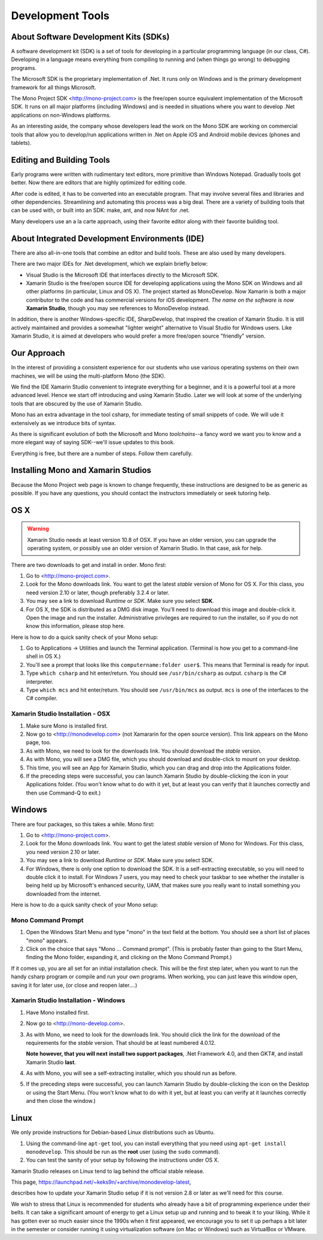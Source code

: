 .. index:: development tools

.. _development-tools:

Development Tools
=================

About Software Development Kits (SDKs)
--------------------------------------

A software development kit (SDK) is a set of tools for developing in a
particular programming language (in our class, C#). Developing in a
language means everything from compiling to running and (when things
go wrong) to debugging programs. 

The Microsoft SDK is the proprietary implementation of .Net. It runs
only on Windows and is the primary development framework for all
things Microsoft.

The Mono Project SDK <http://mono-project.com> is the free/open source
equivalent implementation of the Microsoft SDK. 
It runs on all major platforms (including Windows) and is needed in situations 
where you want to develop .Net applications on non-Windows platforms.

As an interesting aside, the company whose developers lead the work on
the Mono SDK are working on commercial tools that allow you to
develop/run applications written in .Net on Apple iOS and Android
mobile devices (phones and tablets).

Editing and Building Tools
--------------------------

Early programs were written with rudimentary text editors, 
more primitive than Windows Notepad.  Gradually tools got better.
Now there are editors that are highly optimized for editing code.

After code is edited, it has to be converted into an executable program.
That may involve several files and libraries and other dependencies.
Streamlining and automating this process was a big deal.  There
are a variety of building tools that can be used with, or built into
an SDK:  make, ant, and now NAnt for .net.

Many developers use an a la carte approach, using their favorite editor along
with their favorite building tool.  
 
About Integrated Development Environments (IDE)
-----------------------------------------------

There are also all-in-one tools that combine an editor and build tools.
These are also used by many developers.

There are two major IDEs for .Net development, which we explain briefly below:

- Visual Studio is the Microsoft IDE that interfaces directly to the
  Microsoft SDK.

- Xamarin Studio is the free/open source IDE for developing applications
  using the Mono SDK on Windows and all other platforms (in
  particular, Linux and OS X).  The project started as MonoDevelop.  
  Now Xamarin is both a major contributor to the code and has commercial
  versions for iOS development.  *The name on the software is now*
  **Xamarin Studio**, though you may see references to MonoDevelop instead.

In addition, there is another Windows-specific IDE, SharpDevelop, that
inspired the creation of Xamarin Studio. It is still actively maintained
and provides a somewhat "lighter weight" alternative to Visual Studio
for Windows users. Like Xamarin Studio, it is aimed at developers who
would prefer a more free/open source "friendly" version.

Our Approach
------------

In the interest of providing a consistent experience for our students who use
various operating systems on their own machines,
we will be using the multi-platform Mono (the SDK).

We find the IDE Xamarin Studio convenient to integrate everything for a beginner,
and it is a powerful tool at a more advanced level.  Hence we start off
introducing and using Xamarin Studio.  Later we will look at some of the
underlying tools that are obscured by the use of Xamarin Studio.

Mono has an extra advantage in the tool csharp, for immediate testing of
small snippets of code.  We will ude it extensively as we introduce bits of
syntax. 

As there is significant evolution of both the Microsoft
and Mono *toolchains*--a fancy word we want you to know and a more
elegant way of saying SDK--we'll issue updates to this book.

Everything is free, but there are a number of steps.  Follow them carefully.





.. index::
   double: mono; installation

.. _install-mono:

Installing Mono and Xamarin Studios
------------------------------------

Because the Mono Project web page is known to change frequently, these
instructions are designed to be as generic as possible. If you have
any questions, you should contact the instructors immediately or seek
tutoring help.


OS X
----

.. warning::
   Xamarin Studio needs at least version 10.8 of OSX.  
   If you have an older version, you can upgrade the operating system, or
   possibly use an older version of Xamarin Studio.  In that case, ask for help.
   
There are two downloads to get and install in order. Mono first:

#. Go to <http://mono-project.com>.

#. Look for the Mono downloads link. You want to get the latest *stable*
   version of Mono for OS X. For this class, you need version 2.10 or
   later, though preferably 3.2.4 or later.

#. You may see a link to download *Runtime* or *SDK*. Make sure you select **SDK**.

#. For OS X, the SDK is distributed as a DMG disk image. You'll need
   to download this image and double-click it. Open the image and run
   the installer. Administrative privileges are required to run the
   installer, so if you do not know this information, please stop
   here.   

Here is how to do a quick sanity check of your Mono setup:

#. Go to Applications -> Utilities and launch the Terminal
   application. (Terminal is how you get to a command-line shell in OS X.)

#. You'll see a prompt that looks like this 
   ``computername:folder user$``. 
   This means that Terminal is ready for input.

#. Type ``which csharp`` and hit enter/return. You should see
   ``/usr/bin/csharp`` as output. ``csharp`` is the C# interpreter.

#. Type ``which mcs`` and hit enter/return. You should see
   ``/usr/bin/mcs`` as output.  ``mcs`` is one of the interfaces to
   the C# compiler.

.. index:: Xamarin Studio; installation

.. _install-md-osx:

Xamarin Studio Installation - OSX
~~~~~~~~~~~~~~~~~~~~~~~~~~~~~~~~~~~

#. Make sure Mono is installed first. 

#. Now go to <http://monodevelop.com> (not Xamararin for the open source version).
   This link appears on the Mono page, too.

#. As with Mono, we need to look for the downloads link. 
   You should download the *stable* version.

#. As with Mono, you will see a DMG file, 
   which you should download and double-click to mount on your desktop.

#. This time, you will see an App for Xamarin Studio, 
   which you can drag and drop into the Applications folder.

#. If the preceding steps were successful, you can launch
   Xamarin Studio by double-clicking the icon in your Applications
   folder. (You won't know what to do with it yet, but at least you can
   verify that it launches correctly and then use Command-Q to exit.)

Windows
-------

There are four packages, so this takes a while.  Mono first:

#. Go to <http://mono-project.com>.

#. Look for the Mono downloads link. You want to get the latest
   *stable* version of Mono for Windows. For this class, you need version
   2.10 or later.

#. You may see a link to download *Runtime* or *SDK*. Make sure you select SDK.

#. For Windows, there is only one option to download the SDK. It is a
   self-extracting executable, so you will need to double click it to
   install. For Windows 7 users, you may need to check your taskbar to
   see whether the installer is being held up by Microsoft's enhanced
   security, UAM, that makes sure you really want to install something
   you downloaded from the internet.

Here is how to do a quick sanity check of your Mono setup:

.. index::
   single: mono command prompt (Windows)
   double: csharp; mono command prompt (Windows)
   
.. _mono-command-prompt:

Mono Command Prompt
~~~~~~~~~~~~~~~~~~~~

#. Open the Windows Start Menu and type "mono" in the text field at the bottom.  
   You should see a short list of places "mono" appears.
   
#. Click on the choice that says "Mono ... Command prompt".  
   (This is probably faster than going to the Start Menu,
   finding the Mono folder, expanding it, and clicking on
   the Mono Command Prompt.)

If it comes up, you are all set for an initial installation check. This will be the first
step later, when you want to run the handy csharp program or compile and run your
own programs.  When working, you can just leave this window open, 
saving it for later use, 
(or close and reopen later....)  

.. _install-md-win:


Xamarin Studio Installation - Windows
~~~~~~~~~~~~~~~~~~~~~~~~~~~~~~~~~~~~~~

#. Have Mono installed first. 
   
#. Now go to <http://mono-develop.com>.  

#. As with Mono, we need to look for the downloads link. You should
   click the link for the download of the requirements for the *stable* version. 
   That should be at least numbered 4.0.12.

   **Note however, that you will next**
   **install two support packages**, 
   .Net Framework 4.0, and then
   GKT#,  
   and install Xamarin Studio **last**. 

#. As with Mono, you will see a self-extracting installer, 
   which you should run as before.
   
#. If the preceding steps were successful, you can launch
   Xamarin Studio by double-clicking the icon on the Desktop
   or using the Start Menu. 
   (You won't know what to do with it yet, but at least you can
   verify at it launches correctly and then close the window.)

Linux
-----

We only provide instructions for Debian-based Linux distributions such
as Ubuntu.

#. Using the command-line ``apt-get`` tool, you can install everything
   that you need using ``apt-get install monodevelop``. This should be
   run as the **root** user (using the ``sudo`` command).  

#. You can test the sanity of your setup by following the instructions
   under OS X.

Xamarin Studio releases on Linux tend to lag behind the official stable
release. 

This page,
https://launchpad.net/~keks9n/+archive/monodevelop-latest, 

describes
how to update your Xamarin Studio setup if it is not version 2.8 or later
as we'll need for this course.

We wish to stress that Linux is recommended for students who already
have a bit of programming experience under their belts. It can take a
significant amount of energy to get a Linux setup up and running and
to tweak it to your liking. While it has gotten ever so much easier
since the 1990s when it first appeared, we encourage you to set it up
perhaps a bit later in the semester or consider running it using
virtualization software (on Mac or Windows) such as VirtualBox or
VMware.
